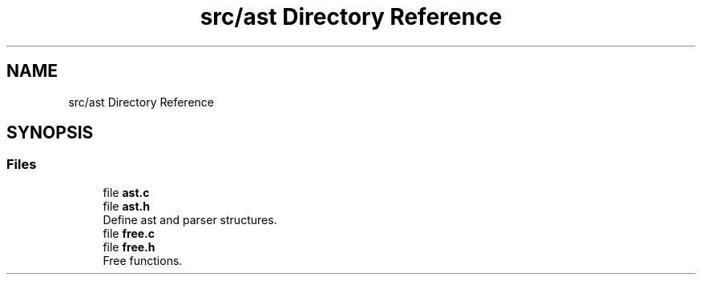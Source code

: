 .TH "src/ast Directory Reference" 3 "Mon May 4 2020" "Version v0.1" "42h" \" -*- nroff -*-
.ad l
.nh
.SH NAME
src/ast Directory Reference
.SH SYNOPSIS
.br
.PP
.SS "Files"

.in +1c
.ti -1c
.RI "file \fBast\&.c\fP"
.br
.ti -1c
.RI "file \fBast\&.h\fP"
.br
.RI "Define ast and parser structures\&. "
.ti -1c
.RI "file \fBfree\&.c\fP"
.br
.ti -1c
.RI "file \fBfree\&.h\fP"
.br
.RI "Free functions\&. "
.in -1c
